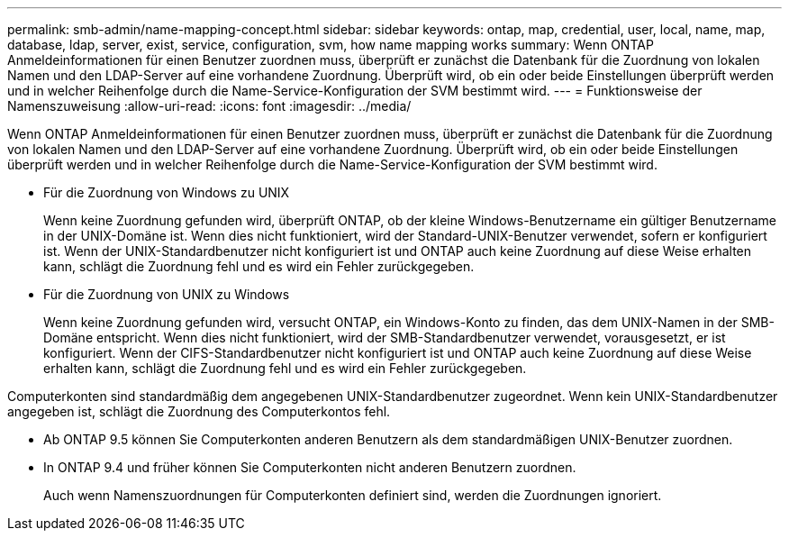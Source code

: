 ---
permalink: smb-admin/name-mapping-concept.html 
sidebar: sidebar 
keywords: ontap, map, credential, user, local, name, map, database, ldap, server, exist, service, configuration, svm, how name mapping works 
summary: Wenn ONTAP Anmeldeinformationen für einen Benutzer zuordnen muss, überprüft er zunächst die Datenbank für die Zuordnung von lokalen Namen und den LDAP-Server auf eine vorhandene Zuordnung. Überprüft wird, ob ein oder beide Einstellungen überprüft werden und in welcher Reihenfolge durch die Name-Service-Konfiguration der SVM bestimmt wird. 
---
= Funktionsweise der Namenszuweisung
:allow-uri-read: 
:icons: font
:imagesdir: ../media/


[role="lead"]
Wenn ONTAP Anmeldeinformationen für einen Benutzer zuordnen muss, überprüft er zunächst die Datenbank für die Zuordnung von lokalen Namen und den LDAP-Server auf eine vorhandene Zuordnung. Überprüft wird, ob ein oder beide Einstellungen überprüft werden und in welcher Reihenfolge durch die Name-Service-Konfiguration der SVM bestimmt wird.

* Für die Zuordnung von Windows zu UNIX
+
Wenn keine Zuordnung gefunden wird, überprüft ONTAP, ob der kleine Windows-Benutzername ein gültiger Benutzername in der UNIX-Domäne ist. Wenn dies nicht funktioniert, wird der Standard-UNIX-Benutzer verwendet, sofern er konfiguriert ist. Wenn der UNIX-Standardbenutzer nicht konfiguriert ist und ONTAP auch keine Zuordnung auf diese Weise erhalten kann, schlägt die Zuordnung fehl und es wird ein Fehler zurückgegeben.

* Für die Zuordnung von UNIX zu Windows
+
Wenn keine Zuordnung gefunden wird, versucht ONTAP, ein Windows-Konto zu finden, das dem UNIX-Namen in der SMB-Domäne entspricht. Wenn dies nicht funktioniert, wird der SMB-Standardbenutzer verwendet, vorausgesetzt, er ist konfiguriert. Wenn der CIFS-Standardbenutzer nicht konfiguriert ist und ONTAP auch keine Zuordnung auf diese Weise erhalten kann, schlägt die Zuordnung fehl und es wird ein Fehler zurückgegeben.



Computerkonten sind standardmäßig dem angegebenen UNIX-Standardbenutzer zugeordnet. Wenn kein UNIX-Standardbenutzer angegeben ist, schlägt die Zuordnung des Computerkontos fehl.

* Ab ONTAP 9.5 können Sie Computerkonten anderen Benutzern als dem standardmäßigen UNIX-Benutzer zuordnen.
* In ONTAP 9.4 und früher können Sie Computerkonten nicht anderen Benutzern zuordnen.
+
Auch wenn Namenszuordnungen für Computerkonten definiert sind, werden die Zuordnungen ignoriert.


